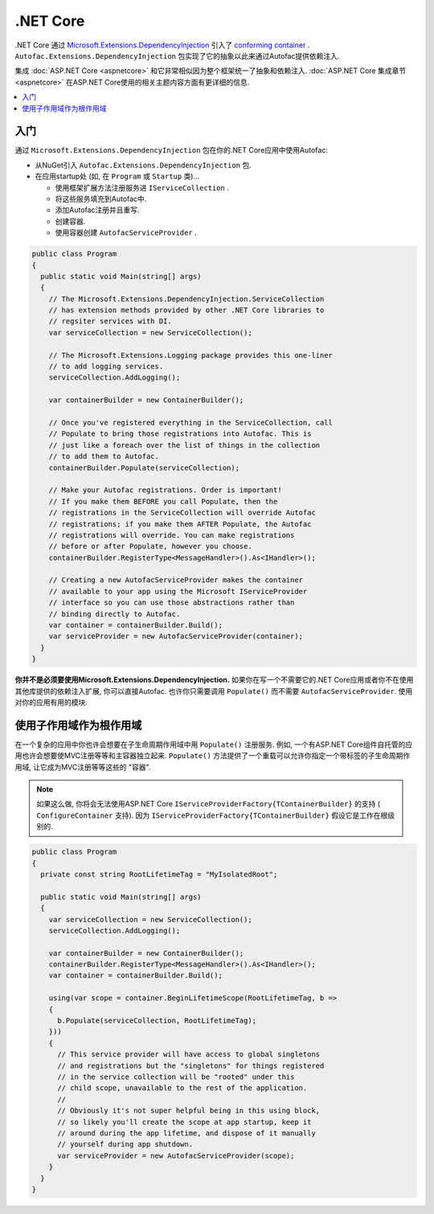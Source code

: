 ============
.NET Core
============

.NET Core 通过 `Microsoft.Extensions.DependencyInjection <https://github.com/aspnet/DependencyInjection>`_ 引入了 `conforming container <http://blog.ploeh.dk/2014/05/19/conforming-container/>`_ . ``Autofac.Extensions.DependencyInjection`` 包实现了它的抽象以此来通过Autofac提供依赖注入.

集成 :doc:`ASP.NET Core <aspnetcore>` 和它非常相似因为整个框架统一了抽象和依赖注入. :doc:`ASP.NET Core 集成章节<aspnetcore>` 在ASP.NET Core使用的相关主题内容方面有更详细的信息.

.. contents::
  :local:

入门
===========

通过 ``Microsoft.Extensions.DependencyInjection`` 包在你的.NET Core应用中使用Autofac:

* 从NuGet引入 ``Autofac.Extensions.DependencyInjection`` 包.
* 在应用startup处 (如, 在 ``Program`` 或  ``Startup`` 类)...

  - 使用框架扩展方法注册服务进 ``IServiceCollection`` .
  - 将这些服务填充到Autofac中.
  - 添加Autofac注册并且重写.
  - 创建容器.
  - 使用容器创建 ``AutofacServiceProvider`` .

.. sourcecode:: csharp

    public class Program
    {
      public static void Main(string[] args)
      {
        // The Microsoft.Extensions.DependencyInjection.ServiceCollection
        // has extension methods provided by other .NET Core libraries to
        // regsiter services with DI.
        var serviceCollection = new ServiceCollection();

        // The Microsoft.Extensions.Logging package provides this one-liner
        // to add logging services.
        serviceCollection.AddLogging();

        var containerBuilder = new ContainerBuilder();

        // Once you've registered everything in the ServiceCollection, call
        // Populate to bring those registrations into Autofac. This is
        // just like a foreach over the list of things in the collection
        // to add them to Autofac.
        containerBuilder.Populate(serviceCollection);

        // Make your Autofac registrations. Order is important!
        // If you make them BEFORE you call Populate, then the
        // registrations in the ServiceCollection will override Autofac
        // registrations; if you make them AFTER Populate, the Autofac
        // registrations will override. You can make registrations
        // before or after Populate, however you choose.
        containerBuilder.RegisterType<MessageHandler>().As<IHandler>();

        // Creating a new AutofacServiceProvider makes the container
        // available to your app using the Microsoft IServiceProvider
        // interface so you can use those abstractions rather than
        // binding directly to Autofac.
        var container = containerBuilder.Build();
        var serviceProvider = new AutofacServiceProvider(container);
      }
    }

**你并不是必须要使用Microsoft.Extensions.DependencyInjection.** 如果你在写一个不需要它的.NET Core应用或者你不在使用其他库提供的依赖注入扩展, 你可以直接Autofac. 也许你只需要调用 ``Populate()`` 而不需要 ``AutofacServiceProvider``. 使用对你的应用有用的模块.

使用子作用域作为根作用域
=============================

在一个复杂的应用中你也许会想要在子生命周期作用域中用 ``Populate()`` 注册服务. 例如, 一个有ASP.NET Core组件自托管的应用也许会想要使MVC注册等等和主容器独立起来. ``Populate()`` 方法提供了一个重载可以允许你指定一个带标签的子生命周期作用域, 让它成为MVC注册等等这些的 "容器".

.. note::

   如果这么做, 你将会无法使用ASP.NET Core ``IServiceProviderFactory{TContainerBuilder}`` 的支持 ( ``ConfigureContainer`` 支持). 因为 ``IServiceProviderFactory{TContainerBuilder}`` 假设它是工作在根级别的.

.. sourcecode:: csharp

    public class Program
    {
      private const string RootLifetimeTag = "MyIsolatedRoot";

      public static void Main(string[] args)
      {
        var serviceCollection = new ServiceCollection();
        serviceCollection.AddLogging();

        var containerBuilder = new ContainerBuilder();
        containerBuilder.RegisterType<MessageHandler>().As<IHandler>();
        var container = containerBuilder.Build();

        using(var scope = container.BeginLifetimeScope(RootLifetimeTag, b =>
        {
          b.Populate(serviceCollection, RootLifetimeTag);
        }))
        {
          // This service provider will have access to global singletons
          // and registrations but the "singletons" for things registered
          // in the service collection will be "rooted" under this
          // child scope, unavailable to the rest of the application.
          //
          // Obviously it's not super helpful being in this using block,
          // so likely you'll create the scope at app startup, keep it
          // around during the app lifetime, and dispose of it manually
          // yourself during app shutdown.
          var serviceProvider = new AutofacServiceProvider(scope);
        }
      }
    }
